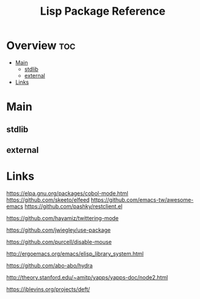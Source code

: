 #+TITLE: Lisp Package Reference

* Overview :toc:
- [[#main][Main]]
  - [[#stdlib][stdlib]]
  - [[#external][external]]
- [[#links][Links]]

* Main

** stdlib

** external
* Links

https://elpa.gnu.org/packages/cobol-mode.html
https://github.com/skeeto/elfeed
https://github.com/emacs-tw/awesome-emacs
https://github.com/pashky/restclient.el

https://github.com/hayamiz/twittering-mode

https://github.com/jwiegley/use-package

https://github.com/purcell/disable-mouse

http://ergoemacs.org/emacs/elisp_library_system.html

https://github.com/abo-abo/hydra

http://theory.stanford.edu/~amitp/yapps/yapps-doc/node2.html

https://jblevins.org/projects/deft/
